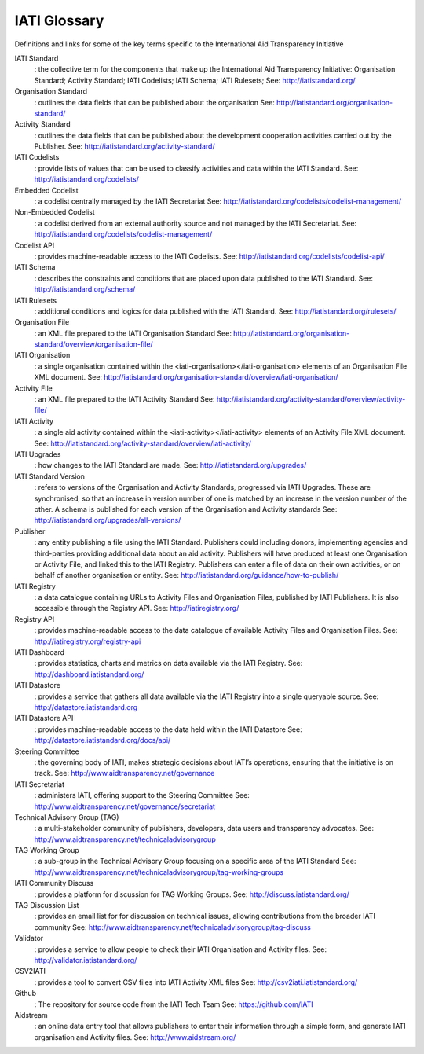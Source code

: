 IATI Glossary
=============
Definitions and links for some of the key terms specific to the International Aid Transparency Initiative

IATI Standard
	: the collective term for the components that make up the International Aid Transparency Initiative: Organisation Standard; Activity Standard; IATI Codelists; IATI Schema; IATI Rulesets;
	See: http://iatistandard.org/

Organisation Standard
	: outlines the data fields that can be published about the organisation
	See: http://iatistandard.org/organisation-standard/

Activity Standard
	: outlines the data fields that can be published about the development cooperation activities carried out by the Publisher.
	See: http://iatistandard.org/activity-standard/

IATI Codelists
	: provide lists of values that can be used to classify activities and data  within the IATI Standard.
	See: http://iatistandard.org/codelists/

Embedded Codelist
	: a codelist centrally managed by the IATI Secretariat
	See: http://iatistandard.org/codelists/codelist-management/

Non-Embedded Codelist
	: a codelist derived from an external authority source and not managed by the IATI Secretariat.
	See: http://iatistandard.org/codelists/codelist-management/

Codelist API
	: provides machine-readable access to the IATI Codelists.
	See: http://iatistandard.org/codelists/codelist-api/

IATI Schema
	: describes the constraints and conditions that are placed upon data published to the IATI Standard.
	See: http://iatistandard.org/schema/

IATI Rulesets
	: additional conditions and logics for data published with the IATI Standard.
	See: http://iatistandard.org/rulesets/

Organisation File 
	: an XML file prepared to the IATI Organisation Standard
	See: http://iatistandard.org/organisation-standard/overview/organisation-file/

IATI Organisation
	: a single organisation contained within the <iati-organisation></iati-organisation> elements of an Organisation File XML document. 
	See: http://iatistandard.org/organisation-standard/overview/iati-organisation/

Activity File
	: an XML file prepared to the IATI Activity Standard
	See: http://iatistandard.org/activity-standard/overview/activity-file/

IATI Activity
	: a single aid activity contained within the <iati-activity></iati-activity> elements of an Activity File XML document. 
	See: http://iatistandard.org/activity-standard/overview/iati-activity/

IATI Upgrades
	: how changes to the IATI Standard are made.
	See: http://iatistandard.org/upgrades/

IATI Standard Version
	: refers to versions of the Organisation and Activity Standards, progressed via IATI Upgrades. These are synchronised, so that an increase in version number of one is matched by an increase in the version number of the other. A schema is published for each version of the Organisation and Activity standards
	See: http://iatistandard.org/upgrades/all-versions/

Publisher
	: any entity publishing a file using the IATI Standard. Publishers could  including donors, implementing agencies and third-parties providing additional data about an aid activity. Publishers will have produced at least one Organisation or Activity File, and linked this to the IATI Registry. Publishers can enter a file of data on their own activities, or on behalf of another organisation or entity.
	See: http://iatistandard.org/guidance/how-to-publish/

IATI Registry
	: a data catalogue containing URLs to Activity Files and Organisation Files, published by IATI Publishers. It is also accessible through the Registry API.
	See: http://iatiregistry.org/

Registry API
	: provides machine-readable access to the data catalogue of available Activity Files and Organisation Files. 
	See: http://iatiregistry.org/registry-api

IATI Dashboard
	: provides statistics, charts and metrics on data available via the IATI Registry.
	See: http://dashboard.iatistandard.org/

IATI Datastore
	: provides a service that gathers all data available via the IATI Registry into a single queryable source.
	See: http://datastore.iatistandard.org

IATI Datastore API
	: provides machine-readable access to the data held within the IATI Datastore
	See: http://datastore.iatistandard.org/docs/api/

Steering Committee
	: the governing body of IATI, makes strategic decisions about IATI’s operations, ensuring that the initiative is on track.
	See: http://www.aidtransparency.net/governance

IATI Secretariat
	: administers IATI, offering support to the Steering Committee
	See: http://www.aidtransparency.net/governance/secretariat

Technical Advisory Group (TAG)
	: a multi-stakeholder community of publishers, developers, data users and transparency advocates. 
	See: http://www.aidtransparency.net/technicaladvisorygroup

TAG Working Group
	: a sub-group in the Technical Advisory Group focusing on a specific area of the IATI Standard
	See: http://www.aidtransparency.net/technicaladvisorygroup/tag-working-groups

IATI Community Discuss
	: provides a platform for discussion for TAG Working Groups.
	See: http://discuss.iatistandard.org/

TAG Discussion List
	: provides an email list for for discussion on technical issues, allowing contributions from the broader IATI community
	See: http://www.aidtransparency.net/technicaladvisorygroup/tag-discuss

Validator
	: provides a service to allow people to check their IATI Organisation and Activity files.
	See: http://validator.iatistandard.org/

CSV2IATI
	: provides a tool to convert CSV files into IATI Activity XML files
	See: http://csv2iati.iatistandard.org/

Github
	: The repository for source code from the IATI Tech Team
	See: https://github.com/IATI

Aidstream
	: an online data entry tool that allows publishers to enter their information through a simple form, and generate IATI organisation and Activity files.
	See: http://www.aidstream.org/
